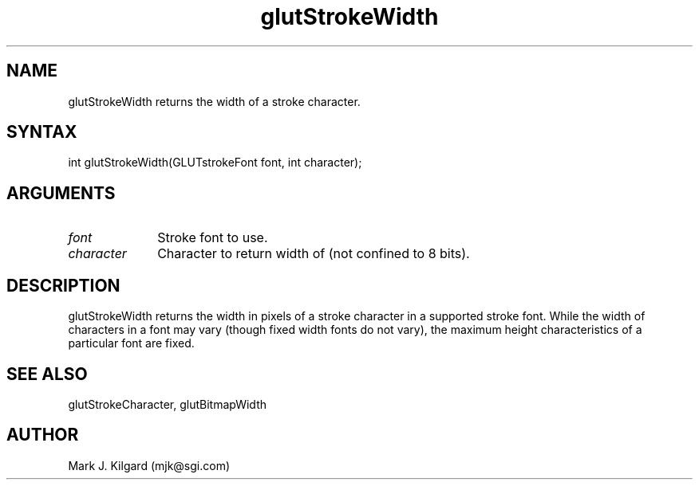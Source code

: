 .\"
.\" Copyright (c) Mark J. Kilgard, 1996.
.\"
.TH glutStrokeWidth 3GLUT "3.2" "GLUT" "GLUT"
.SH NAME
glutStrokeWidth returns the width of a stroke character.
.SH SYNTAX
.nf
.LP
int glutStrokeWidth(GLUTstrokeFont font, int character);
.fi
.SH ARGUMENTS
.IP \fIfont\fP 1i
Stroke font to use. 
.IP \fIcharacter\fP 1i
Character to return width of (not confined to 8 bits). 
.SH DESCRIPTION
glutStrokeWidth returns the width in pixels of a stroke character in a
supported stroke font. While the width of characters in a font may vary
(though fixed width fonts do not vary), the maximum height
characteristics of a particular font are fixed. 
.SH SEE ALSO
glutStrokeCharacter, glutBitmapWidth
.SH AUTHOR
Mark J. Kilgard (mjk@sgi.com)
